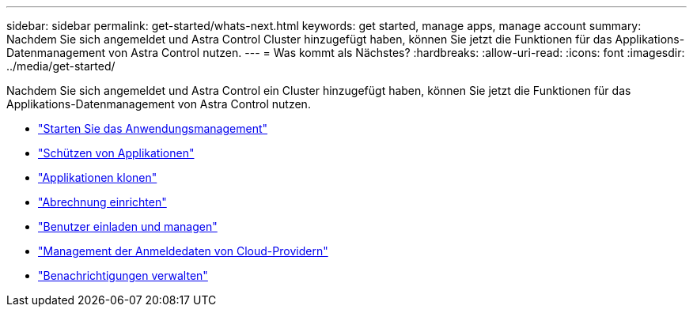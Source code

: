 ---
sidebar: sidebar 
permalink: get-started/whats-next.html 
keywords: get started, manage apps, manage account 
summary: Nachdem Sie sich angemeldet und Astra Control Cluster hinzugefügt haben, können Sie jetzt die Funktionen für das Applikations-Datenmanagement von Astra Control nutzen. 
---
= Was kommt als Nächstes?
:hardbreaks:
:allow-uri-read: 
:icons: font
:imagesdir: ../media/get-started/


[role="lead"]
Nachdem Sie sich angemeldet und Astra Control ein Cluster hinzugefügt haben, können Sie jetzt die Funktionen für das Applikations-Datenmanagement von Astra Control nutzen.

* link:../use/manage-apps.html["Starten Sie das Anwendungsmanagement"]
* link:../use/protect-apps.html["Schützen von Applikationen"]
* link:../use/clone-apps.html["Applikationen klonen"]
* link:../use/set-up-billing.html["Abrechnung einrichten"]
* link:../use/manage-users.html["Benutzer einladen und managen"]
* link:../use/manage-credentials.html["Management der Anmeldedaten von Cloud-Providern"]
* link:../use/manage-notifications.html["Benachrichtigungen verwalten"]


